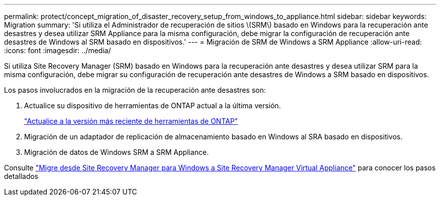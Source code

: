 ---
permalink: protect/concept_migration_of_disaster_recovery_setup_from_windows_to_appliance.html 
sidebar: sidebar 
keywords: Migration 
summary: 'Si utiliza el Administrador de recuperación de sitios \(SRM\) basado en Windows para la recuperación ante desastres y desea utilizar SRM Appliance para la misma configuración, debe migrar la configuración de recuperación ante desastres de Windows al SRM basado en dispositivos.' 
---
= Migración de SRM de Windows a SRM Appliance
:allow-uri-read: 
:icons: font
:imagesdir: ../media/


[role="lead"]
Si utiliza Site Recovery Manager (SRM) basado en Windows para la recuperación ante desastres y desea utilizar SRM para la misma configuración, debe migrar su configuración de recuperación ante desastres de Windows a SRM basado en dispositivos.

Los pasos involucrados en la migración de la recuperación ante desastres son:

. Actualice su dispositivo de herramientas de ONTAP actual a la última versión.
+
link:../deploy/task_upgrade_to_the_9_8_ontap_tools_for_vmware_vsphere.html["Actualice a la versión más reciente de herramientas de ONTAP"]

. Migración de un adaptador de replicación de almacenamiento basado en Windows al SRA basado en dispositivos.
. Migración de datos de Windows SRM a SRM Appliance.


Consulte https://docs.vmware.com/en/Site-Recovery-Manager/8.2/com.vmware.srm.install_config.doc/GUID-F39A84D3-2E3D-4018-97DD-5D7F7E041B43.html["Migre desde Site Recovery Manager para Windows a Site Recovery Manager Virtual Appliance"] para conocer los pasos detallados
